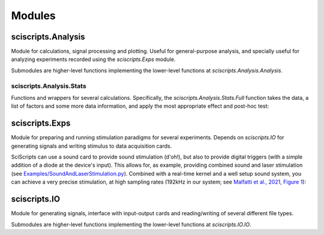 Modules
=======

sciscripts.Analysis
-------------------
Module for calculations, signal processing and plotting. Useful for general-purpose analysis, and specially useful for analyzing experiments recorded using the `sciscripts.Exps` module.

Submodules are higher-level functions implementing the lower-level functions at `sciscripts.Analysis.Analysis`.


sciscripts.Analysis.Stats
^^^^^^^^^^^^^^^^^^^^^^^^^
Functions and wrappers for several calculations. Specifically, the `sciscripts.Analysis.Stats.Full` function takes the data, a list of factors and some more data information, and apply the most appropriate effect and post-hoc test:

.. image:: StatsSchem.svg


sciscripts.Exps
---------------
Module for preparing and running stimulation paradigms for several experiments. Depends on `sciscripts.IO` for generating signals and writing stimulus to data acquisition cards.

SciScripts can use a sound card to provide sound stimulation (d'oh!), but also to provide digital triggers (with a simple addition of a diode at the device's input). This allows for, as example, providing combined sound and laser stimulation (see `Examples/SoundAndLaserStimulation.py <https://gitlab.com/malfatti/SciScripts/-/blob/main/Examples/SoundAndLaserStimulation.py>`_). Combined with a real-time kernel and a well setup sound system, you can achieve a very precise stimulation, at high sampling rates (192kHz in our system; see `Malfatti et al., 2021, Figure 1 <https://doi.org/10.1523/ENEURO.0413-20.2020>`_):

.. image:: SLStim.jpg



sciscripts.IO
-------------
Module for generating signals, interface with input-output cards and reading/writing of several different file types.

Submodules are higher-level functions implementing the lower-level functions at `sciscripts.IO.IO`.



